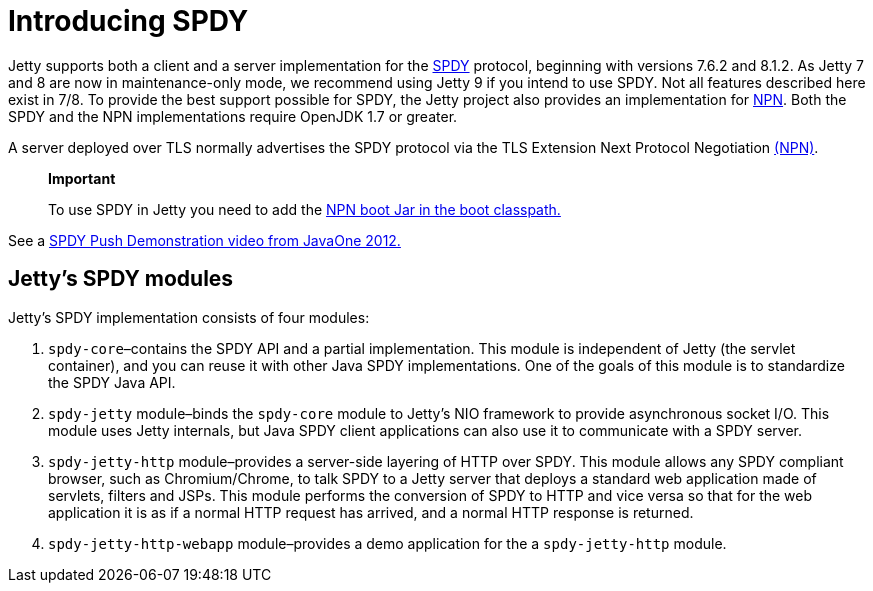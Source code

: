 //  ========================================================================
//  Copyright (c) 1995-2012 Mort Bay Consulting Pty. Ltd.
//  ========================================================================
//  All rights reserved. This program and the accompanying materials
//  are made available under the terms of the Eclipse Public License v1.0
//  and Apache License v2.0 which accompanies this distribution.
//
//      The Eclipse Public License is available at
//      http://www.eclipse.org/legal/epl-v10.html
//
//      The Apache License v2.0 is available at
//      http://www.opensource.org/licenses/apache2.0.php
//
//  You may elect to redistribute this code under either of these licenses.
//  ========================================================================

[[spdy-introduction]]
= Introducing SPDY

Jetty supports both a client and a server implementation for the
http://www.chromium.org/spdy[SPDY] protocol, beginning with versions
7.6.2 and 8.1.2. As Jetty 7 and 8 are now in maintenance-only mode, we
recommend using Jetty 9 if you intend to use SPDY. Not all features
described here exist in 7/8. To provide the best support possible for
SPDY, the Jetty project also provides an implementation for
http://wiki.eclipse.org/Jetty/Feature/NPN[NPN]. Both the SPDY and the
NPN implementations require OpenJDK 1.7 or greater.

A server deployed over TLS normally advertises the SPDY protocol via the
TLS Extension Next Protocol Negotiation link:#npn[(NPN)].

________________________________________________________________________________________________
*Important*

To use SPDY in Jetty you need to add the link:#npn-starting[NPN boot Jar
in the boot classpath.]
________________________________________________________________________________________________

See a
http://webtide.intalio.com/2012/10/spdy-push-demo-from-javaone-2012/[SPDY
Push Demonstration video from JavaOne 2012.]

[[spdy-modules]]
== Jetty's SPDY modules

Jetty's SPDY implementation consists of four modules:

1.  `spdy-core`–contains the SPDY API and a partial implementation. This
module is independent of Jetty (the servlet container), and you can
reuse it with other Java SPDY implementations. One of the goals of this
module is to standardize the SPDY Java API.
2.  `spdy-jetty` module–binds the `spdy-core` module to Jetty's NIO
framework to provide asynchronous socket I/O. This module uses Jetty
internals, but Java SPDY client applications can also use it to
communicate with a SPDY server.
3.  `spdy-jetty-http` module–provides a server-side layering of HTTP
over SPDY. This module allows any SPDY compliant browser, such as
Chromium/Chrome, to talk SPDY to a Jetty server that deploys a standard
web application made of servlets, filters and JSPs. This module performs
the conversion of SPDY to HTTP and vice versa so that for the web
application it is as if a normal HTTP request has arrived, and a normal
HTTP response is returned.
4.  `spdy-jetty-http-webapp` module–provides a demo application for the
a `spdy-jetty-http` module.
